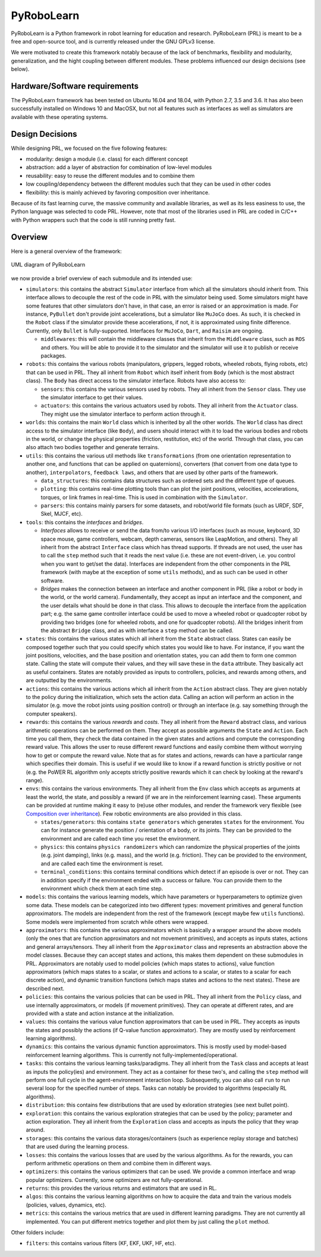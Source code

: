 PyRoboLearn
===========

PyRoboLearn is a Python framework in robot learning for education and research. PyRoboLearn (PRL) is meant to be a free and open-source tool, and is currently released under the GNU GPLv3 license.

We were motivated to create this framework notably because of the lack of benchmarks, flexibility and modularity, generalization, and the hight coupling between different modules. These problems influenced our design decisions (see below).


Hardware/Software requirements
------------------------------

The PyRoboLearn framework has been tested on Ubuntu 16.04 and 18.04, with Python 2.7, 3.5 and 3.6. It has also been successfully installed on Windows 10 and MacOSX, but not all features such as interfaces as well as simulators are available with these operating systems.


Design Decisions
----------------

While designing PRL, we focused on the five following features:

- modularity: design a module (i.e. class) for each different concept
- abstraction: add a layer of abstraction for combination of low-level modules
- reusability: easy to reuse the different modules and to combine them
- low coupling/dependency between the different modules such that they can be used in other codes
- flexibility: this is mainly achieved by favoring composition over inheritance.


Because of its fast learning curve, the massive community and available libraries, as well as its less easiness to use, the Python language was selected to code PRL. However, note that most of the libraries used in PRL are coded in C/C++ with Python wrappers such that the code is still running pretty fast.


Overview
--------

Here is a general overview of the framework:

.. figure:: ../UML/pyrobolearn_uml.png
	:alt: UML diagram of PyRoboLearn
	:align: center

	UML diagram of PyRoboLearn

we now provide a brief overview of each submodule and its intended use:

- ``simulators``: this contains the abstract ``Simulator`` interface from which all the simulators should inherit from.
  This interface allows to decouple the rest of the code in PRL with the simulator being used. Some simulators might
  have some features that other simulators don't have, in that case, an error is raised or an approximation is made.
  For instance, ``PyBullet`` don't provide joint accelerations, but a simulator like ``MuJoCo`` does. As such, it is
  checked in the ``Robot`` class if the simulator provide these accelerations, if not, it is approximated using finite
  difference. Currently, only ``Bullet`` is fully-supported. Interfaces for ``MuJoCo``, ``Dart``, and ``Raisim`` are 
  ongoing.

  - ``middlewares``: this will contain the middleware classes that inherit from the ``Middleware`` class, such as
    ``ROS`` and others. You will be able to provide it to the simulator and the simulator will use it to publish or
    receive packages.

- ``robots``: this contains the various robots (manipulators, grippers, legged robots, wheeled robots, flying robots,
  etc) that can be used in PRL. They all inherit from ``Robot`` which itself inherit from ``Body`` (which is the most
  abstract class). The ``Body`` has direct access to the simulator interface. Robots have also access to:

  - ``sensors``: this contains the various sensors used by robots. They all inherit from the ``Sensor`` class. They
    use the simulator interface to get their values.
  - ``actuators``: this contains the various actuators used by robots. They all inherit from the ``Actuator`` class.
    They might use the simulator interface to perform action through it.

- ``worlds``: this contains the main ``World`` class which is inherited by all the other worlds. The ``World`` class
  has direct access to the simulator interface (like ``Body``), and users should interact with it to load the various
  bodies and robots in the world, or change the physical properties (friction, restitution, etc) of the world. Through
  that class, you can also attach two bodies together and generate terrains.
- ``utils``: this contains the various util methods like ``transformations`` (from one orientation representation to
  another one, and functions that can be applied on quaternions), converters (that convert from one data type to
  another), ``interpolators``, ``feedback laws``, and others that are used by other parts of the framework.

  - ``data_structures``: this contains data structures such as ordered sets and the different type of queues.
  - ``plotting``: this contains real-time plotting tools than can plot the joint positions, velocities, accelerations,
    torques, or link frames in real-time. This is used in combination with the ``Simulator``.
  - ``parsers``: this contains mainly parsers for some datasets, and robot/world file formats (such as URDF, SDF, Skel, 
    MJCF, etc).

- ``tools``: this contains the *interfaces* and *bridges*. 

  - *Interfaces* allows to receive or send the data from/to various I/O interfaces (such as mouse, keyboard, 3D space 
    mouse, game controllers, webcam, depth cameras, sensors like LeapMotion, and others). They all inherit from the 
    abstract ``Interface`` class which has thread supports. If threads are not used, the user has to call the ``step`` 
    method such that it reads the next value (i.e. these are not event-driven, i.e. you control when you want to get/set 
    the data). Interfaces are independent from the other components in the PRL framework (with maybe at the exception 
    of some ``utils`` methods), and as such can be used in other software. 
  - *Bridges* makes the connection between an interface and another component in PRL (like a robot or body in the world, 
    or the world camera). Fundamentally, they accept as input an interface and the component, and the user details what 
    should be done in that class. This allows to decouple the interface from the application part; e.g. the same game 
    controller interface could be used to move a wheeled robot or quadcopter robot by providing two bridges (one for 
    wheeled robots, and one for quadcopter robots). All the bridges inherit from the abstract ``Bridge`` class, and as 
    with interface a ``step`` method can be called.

- ``states``: this contains the various states which all inherit from the ``State`` abstract class. States can easily
  be composed together such that you could specify which states you would like to have. For instance, if you want
  the joint positions, velocities, and the base position and orientation states, you can add them to form one common
  state. Calling the state will compute their values, and they will save these in the ``data`` attribute. They
  basically act as useful containers. States are notably provided as inputs to controllers, policies, and rewards among
  others, and are outputted by the environments.
- ``actions``: this contains the various actions which all inherit from the ``Action`` abstract class. They are given
  notably to the policy during the initialization, which sets the action data. Calling an action will perform an action
  in the simulator (e.g. move the robot joints using position control) or through an interface (e.g. say something
  through the computer speakers).
- ``rewards``: this contains the various *rewards* and *costs*. They all inherit from the ``Reward`` abstract class,
  and various arithmetic operations can be performed on them. They accept as possible arguments the ``State`` and
  ``Action``. Each time you call them, they check the data contained in the given states and actions and compute
  the corresponding reward value. This allows the user to reuse different reward functions and easily combine them
  without worrying how to get or compute the reward value. Note that as for states and actions, rewards can have a
  particular range which specifies their domain. This is useful if we would like to know if a reward function is
  strictly positive or not (e.g. the PoWER RL algorithm only accepts strictly positive rewards which it can check by
  looking at the reward's range).
- ``envs``: this contains the various environments. They all inherit from the ``Env`` class which accepts as arguments
  at least the world, the state, and possibly a reward (if we are in the reinforcement learning case). These arguments
  can be provided at runtime making it easy to (re)use other modules, and render the framework very flexible (see
  `Composition over inheritance <https://en.wikipedia.org/wiki/Composition_over_inheritance>`_). Few robotic
  environments are also provided in this class.

  - ``states/generators``: this contains ``state generators`` which generates ``states`` for the environment. You can
    for instance generate the position / orientation of a body, or its joints. They can be provided to the environment
    and are called each time you reset the environment.
  - ``physics``: this contains ``physics randomizers`` which can randomize the physical properties of the joints
    (e.g. joint damping), links (e.g. mass), and the world (e.g. friction). They can be provided to the environment,
    and are called each time the environment is reset.
  - ``terminal_conditions``: this contains terminal conditions which detect if an episode is over or not. They can
    in addition specify if the environment ended with a success or failure. You can provide them to the environment
    which check them at each time step.

- ``models``: this contains the various learning models, which have parameters or hyperparameters to optimize given
  some data. These models can be categorized into two different types: movement primitives and general function
  approximators. The models are independent from the rest of the framework (except maybe few ``utils`` functions).
  Some models were implemented from scratch while others were wrapped.
- ``approximators``: this contains the various approximators which is basically a wrapper around the above models (only
  the ones that are function approximators and not movement primitives), and accepts as inputs states, actions and
  general arrays/tensors. They all inherit from the ``Approximator`` class and represents an abstraction above the
  model classes. Because they can accept states and actions, this makes them dependent on these submodules in PRL.
  Approximators are notably used to model policies (which maps states to actions), value function approximators (which
  maps states to a scalar, or states and actions to a scalar, or states to a scalar for each discrete action), and
  dynamic transition functions (which maps states and actions to the next states). These are described next.
- ``policies``: this contains the various policies that can be used in PRL. They all inherit from the ``Policy`` class,
  and use internally approximators, or models (if movement primitives). They can operate at different rates, and are
  provided with a state and action instance at the initialization.
- ``values``: this contains the various value function approximators that can be used in PRL. They accepts as inputs
  the states and possibly the actions (if Q-value function approximator). They are mostly used by reinforcement
  learning algorithms).
- ``dynamics``: this contains the various dynamic function approximators. This is mostly used by model-based 
  reinforcement learning algorithms. This is currently not fully-implemented/operational.

- ``tasks``: this contains the various learning tasks/paradigms. They all inherit from the ``Task`` class and accepts 
  at least as inputs the policy(ies) and environment. They act as a container for these two's, and calling the 
  ``step`` method will perform one full cycle in the agent-environment interaction loop. Subsequently, you can also 
  call ``run`` to run several loop for the specified number of steps. Tasks can notably be provided to algorithms 
  (especially RL algorithms).

- ``distribution``: this contains few distributions that are used by exloration strategies (see next bullet point).
- ``exploration``: this contains the various exploration strategies that can be used by the policy; parameter and
  action exploration. They all inherit from the ``Exploration`` class and accepts as inputs the policy that they wrap
  around.
- ``storages``: this contains the various data storages/containers (such as experience replay storage and batches)
  that are used during the learning process.
- ``losses``: this contains the various losses that are used by the various algorithms. As for the rewards, you can
  perform arithmetic operations on them and combine them in different ways.
- ``optimizers``: this contains the various optimizers that can be used. We provide a common interface and wrap popular
  optimizers. Currently, some optimizers are not fully-operational.
- ``returns``: this provides the various returns and estimators that are used in RL.
- ``algos``: this contains the various learning algorithms on how to acquire the data and train the various models
  (policies, values, dynamics, etc).
- ``metrics``: this contains the various metrics that are used in different learning paradigms. They are not currently 
  all implemented. You can put different metrics together and plot them by just calling the ``plot`` method.

Other folders include:

- ``filters``: this contains various filters (KF, EKF, UKF, HF, etc).
